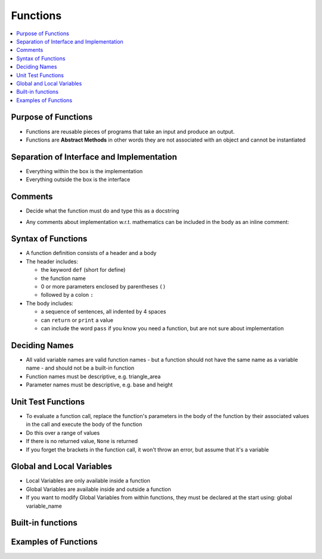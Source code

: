 ===========
 Functions
===========

.. contents::
   :local:

Purpose of Functions
~~~~~~~~~~~~~~~~~~~~

-  Functions are reusable pieces of programs that take an input and
   produce an output.
-  Functions are **Abstract Methods** in other words they are not associated with an object and cannot be instantiated

Separation of Interface and Implementation
~~~~~~~~~~~~~~~~~~~~~~~~~~~~~~~~~~~~~~~~~~

-  Everything within the box is the implementation
-  Everything outside the box is the interface

.. image:: _images/functions_classless_methods_7_0.png


Comments
~~~~~~~~

-  Decide what the function must do and type this as a docstring

.. testcode::
   
   def function_name():
       """ Purpose and Interface of a function """
       return 0

-  Any comments about implementation w.r.t. mathematics can be included
   in the body as an inline comment:

.. testcode::

   a = simple_formula # Implementation comment

Syntax of Functions
~~~~~~~~~~~~~~~~~~~

-  A function definition consists of a header and a body
-  The header includes:

   -  the keyword ``def`` (short for define)
   -  the function name
   -  0 or more parameters enclosed by parentheses ``()``
   -  followed by a colon ``:``

-  The body includes:

   -  a sequence of sentences, all indented by 4 spaces
   -  can ``return`` or ``print`` a value
   -  can include the word ``pass`` if you know you need a function, but
      are not sure about implementation

Deciding Names
~~~~~~~~~~~~~~

-  All valid variable names are valid function names - but a function
   should not have the same name as a variable name - and should not be
   a built-in function
-  Function names must be descriptive, e.g. triangle_area
-  Parameter names must be descriptive, e.g. base and height

Unit Test Functions
~~~~~~~~~~~~~~~~~~~

-  To evaluate a function call, replace the function's parameters in the
   body of the function by their associated values in the call and
   execute the body of the function
-  Do this over a range of values
-  If there is no returned value, ``None`` is returned
-  If you forget the brackets in the function call, it won't throw an
   error, but assume that it's a variable

Global and Local Variables
~~~~~~~~~~~~~~~~~~~~~~~~~~

-  Local Variables are only available inside a function
-  Global Variables are available inside and outside a function
-  If you want to modify Global Variables from within functions, they
   must be declared at the start using: global variable\_name


Built-in functions
~~~~~~~~~~~~~~~~~~

.. testcode::

    print int(3.0) #convert to int
    print float("3") #convert to float
    print str(34) #convert to string
    print abs(-5) #absolute value
    print max(3,5,6,7) #maximum of a set of numbers
    print min(-50, -40, -20) #minimum of a set of numbers
    print round(0.123456, 4) #round to 4 d.p.

.. testoutput::

    3
    3.0
    34
    5
    7
    -50
    0.1235

Examples of Functions
~~~~~~~~~~~~~~~~~~~~~

.. testcode::

    # Computes the area of a triangle
    def triangle_area(base, height):    # header
        area = (1.0 / 2) * base * height             # body of function
        return area                 # output         # body of function

.. testcode::

    a1 = triangle_area(3, 8)
    print a1   # you must always know what to expect from a function answer = 12

.. testoutput::

    12.0


.. testcode::

    a1 = triangle_area(4, 7)
    print a1  # output is 14

.. testoutput::

    14.0


.. testcode::

    # Converts farenheit to celcius
    def fahrenheit2celcius(fahrenheit):
        celcius = (5.0 / 9) * (fahrenheit - 32)
        return celcius
    
    # test
    c1 = fahrenheit2celcius(32)
    c2 = fahrenheit2celcius(212)
    print c1,c2

.. testoutput::

    0.0 100.0


.. testcode::

    # Converts fahrenheit to kelvin
    def fahrenheit2kelvin(fahrenheit):
        c = fahrenheit2celcius(fahrenheit) # code is reused - not re-written
        kelvin = c + 273.15
        return kelvin
    
    #test
    k1 = fahrenheit2kelvin(32)
    k2 = fahrenheit2kelvin(212)
    print k1, k2

.. testoutput::

    273.15 373.15


.. testcode::

    # prints hello world
    def hello():     #no inputs 
        print "Hello, world"
        #no outputs
    #test
    hello()
    h = hello()
    print h    # None shows because there is no returned value

.. testoutput::

    Hello, world
    Hello, world
    None


